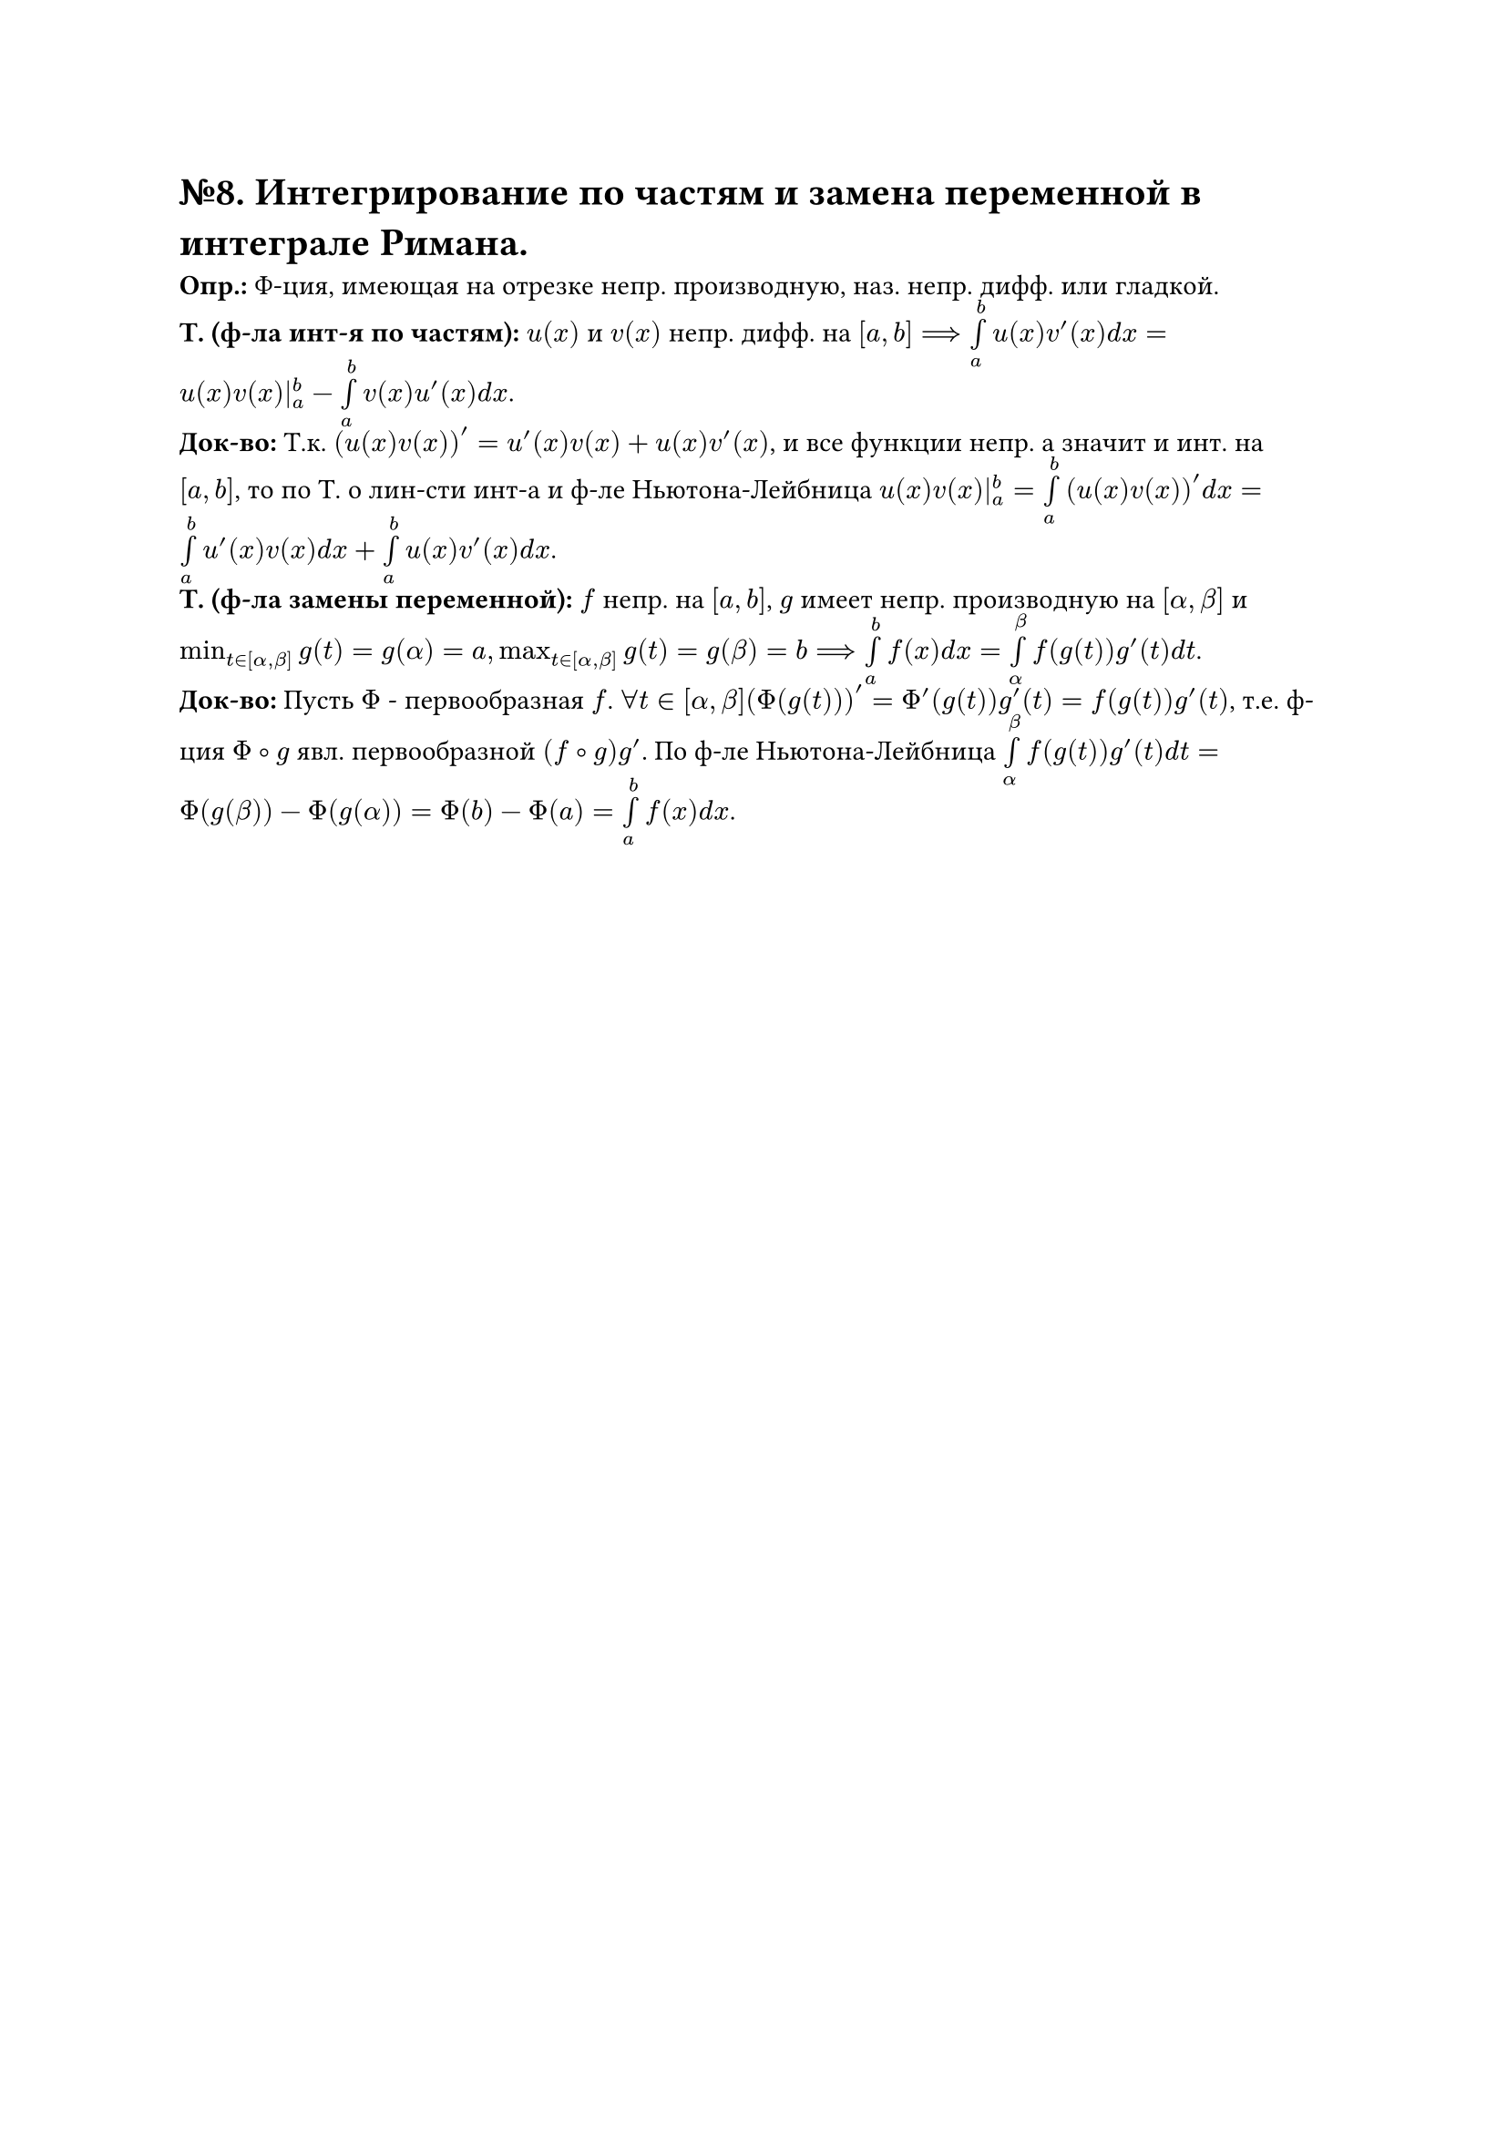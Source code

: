 = №8. Интегрирование по частям и замена переменной в интеграле Римана.

*Опр.:* Ф-ция, имеющая на отрезке непр. производную, наз. непр. дифф. или гладкой.\ 
*Т. (ф-ла инт-я по частям):* $u(x)$ и $v(x)$ непр. дифф. на $[a, b] ==> limits(integral)_(a)^(b) u(x)v'(x) d x = u(x)v(x)|_(a)^(b) - limits(integral)_(a)^(b) v(x) u'(x) d x$.\
*Док-во:* Т.к. $(u(x)v(x))' = u'(x)v(x) + u(x)v'(x)$, и все функции непр. а значит и инт. на $[a, b]$, то по Т. о лин-сти инт-а и ф-ле Ньютона-Лейбница $u(x)v(x)|_(a)^(b) = limits(integral)_(a)^(b) (u(x)v(x))' d x = limits(integral)_(a)^(b) u'(x)v(x) d x + limits(integral)_(a)^(b) u(x)v'(x) d x$.\ 
*Т. (ф-ла замены переменной):* $f$ непр. на $[a, b]$, $g$ имеет непр. производную на $[alpha, beta]$ и $min_(t in [alpha, beta]) g(t) = g(alpha) = a, max_(t in [alpha, beta]) g(t) = g(beta) = b ==> limits(integral)_(a)^(b) f(x) d x = limits(integral)_(alpha)^(beta) f(g(t))g'(t) d t$.\ 
*Док-во:* Пусть $Phi$ - первообразная $f$. $forall t in [alpha, beta] (Phi(g(t)))' = Phi'(g(t))g'(t) = f(g(t))g'(t)$, т.е. ф-ция $Phi compose g$ явл. первообразной $(f compose g)g'$. По ф-ле Ньютона-Лейбница $limits(integral)_(alpha)^(beta) f(g(t))g'(t) d t = Phi(g(beta)) - Phi(g(alpha)) = Phi(b) - Phi(a) = limits(integral)_(a)^(b) f(x) d x$. 
